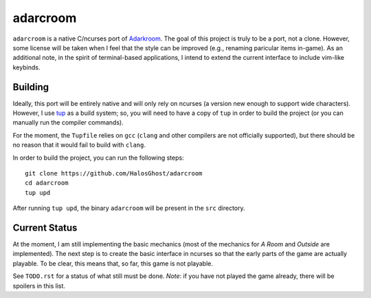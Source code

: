 =========
adarcroom
=========

``adarcroom`` is a native C/ncurses port of `Adarkroom <http://adarkroom.doublespeakgames.com/>`_.
The goal of this project is truly to be a port, not a clone.
However, some license will be taken when I feel that the style can be improved (e.g., renaming paricular items in-game).
As an additional note, in the spirit of terminal-based applications, I intend to extend the current interface to include vim-like keybinds.

Building
========
Ideally, this port will be entirely native and will only rely on ncurses (a version new enough to support wide characters).
However, I use `tup <http://gittup.org/tup/>`_ as a build system; so, you will need to have a copy of ``tup`` in order to build the project (or you can manually run the compiler commands).

For the moment, the ``Tupfile`` relies on ``gcc`` (``clang`` and other compilers are not officially supported), but there should be no reason that it would fail to build with ``clang``.

In order to build the project, you can run the following steps::

    git clone https://github.com/HalosGhost/adarcroom
    cd adarcroom
    tup upd

After running ``tup upd``, the binary ``adarcroom`` will be present in the ``src`` directory.

Current Status
==============
At the moment, I am still implementing the basic mechanics (most of the mechanics for *A Room* and *Outside* are implemented).
The next step is to create the basic interface in ncurses so that the early parts of the game are actually playable.
To be clear, this means that, so far, this game is not playable.

See ``TODO.rst`` for a status of what still must be done.
*Note*: if you have not played the game already, there will be spoilers in this list.
